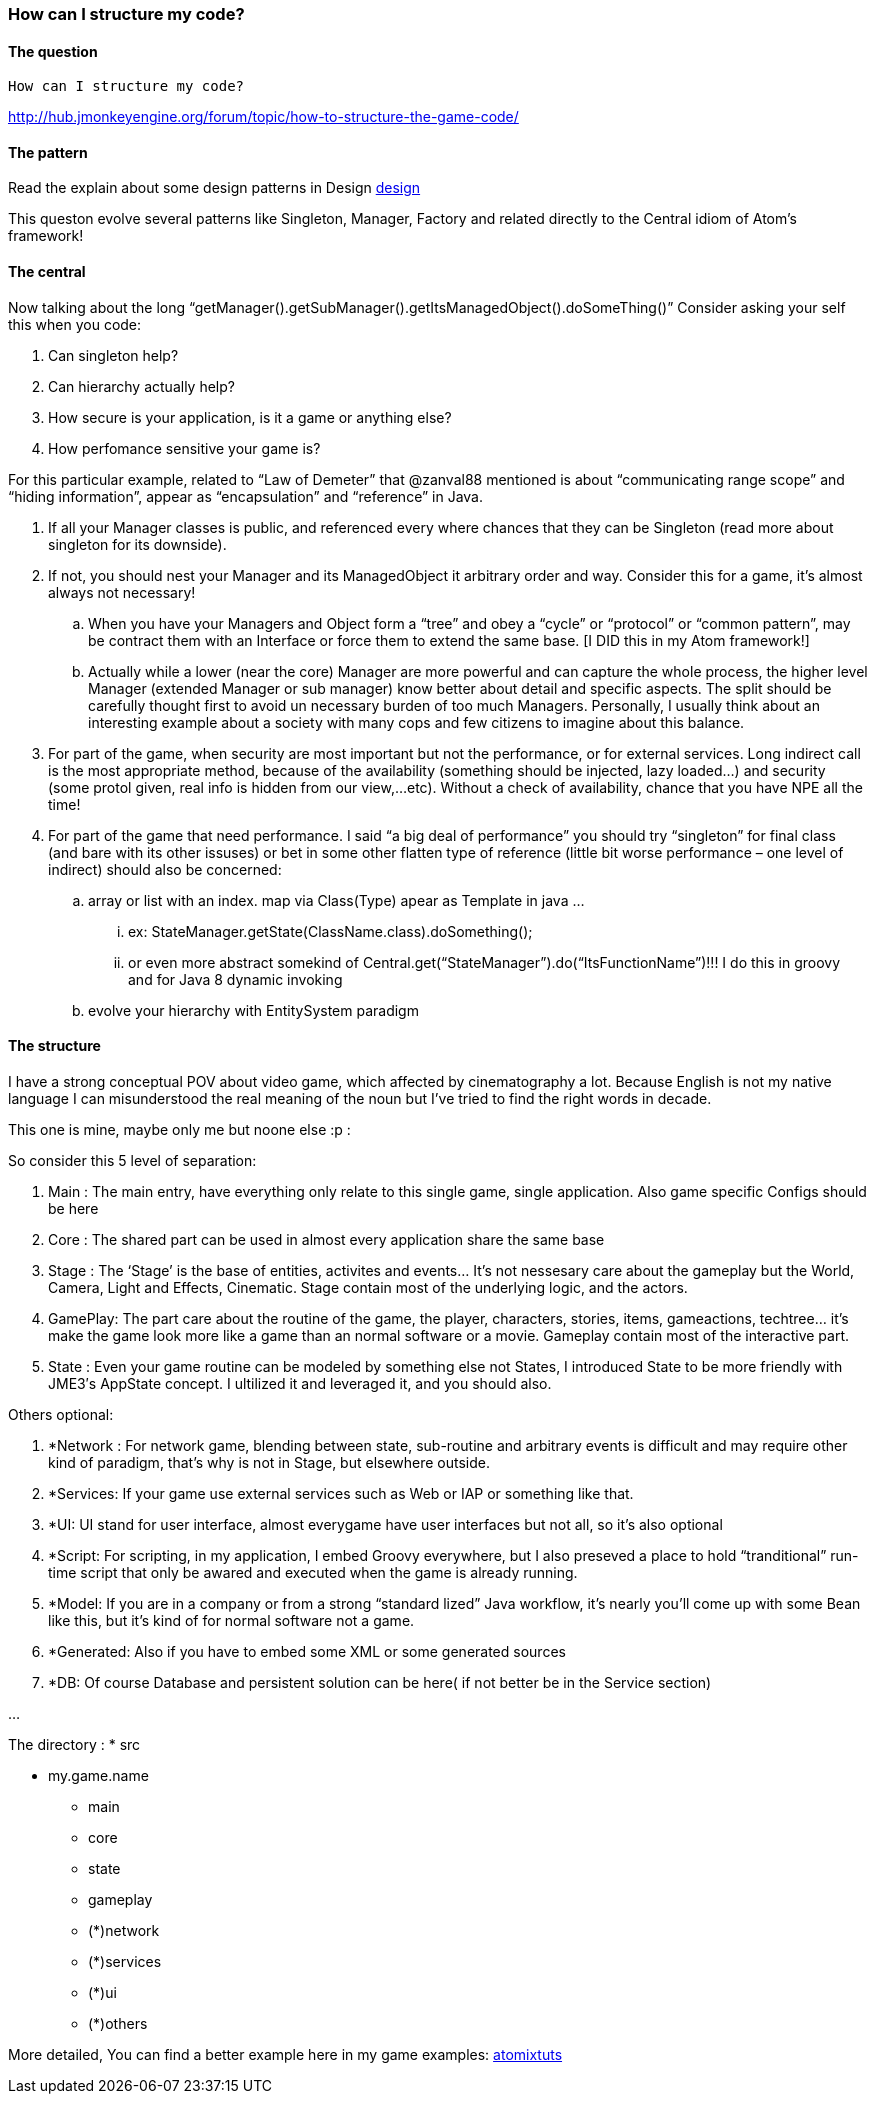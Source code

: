 

=== How can I structure my code?


==== The question

....
How can I structure my code?

....

link:http://hub.jmonkeyengine.org/forum/topic/how-to-structure-the-game-code/[http://hub.jmonkeyengine.org/forum/topic/how-to-structure-the-game-code/]



==== The pattern

Read the explain about some design patterns in Design <<jme3/advanced/atom_framework/design#,design>>


This queston evolve several patterns like Singleton, Manager, Factory and related directly to the Central idiom of Atom's framework!



==== The central

Now talking about the long “getManager().getSubManager().getItsManagedObject().doSomeThing()”
Consider asking your self this when you code:


.  Can singleton help?
.  Can hierarchy actually help?
.  How secure is your application, is it a game or anything else?
.  How perfomance sensitive your game is?

For this particular example, related to “Law of Demeter” that @zanval88 mentioned is about “communicating range scope” and “hiding information”, appear as “encapsulation” and “reference” in Java.


.  If all your Manager classes is public, and referenced every where chances that they can be Singleton (read more about singleton for its downside).
.  If not, you should nest your Manager and its ManagedObject it arbitrary order and way. Consider this for a game, it’s almost always not necessary!
..  When you have your Managers and Object form a “tree” and obey a “cycle” or “protocol” or “common pattern”, may be contract them with an Interface or force them to extend the same base. [I DID this in my Atom framework!]
..  Actually while a lower (near the core) Manager are more powerful and can capture the whole process, the higher level Manager (extended Manager or sub manager) know better about detail and specific aspects. The split should be carefully thought first to avoid un necessary burden of too much Managers. Personally, I usually think about an interesting example about a society with many cops and few citizens to imagine about this balance.

.  For part of the game, when security are most important but not the performance, or for external services. Long indirect call is the most appropriate method, because of the availability (something should be injected, lazy loaded…) and security (some protol given, real info is hidden from our view,…etc). Without a check of availability, chance that you have NPE all the time!
.  For part of the game that need performance. I said “a big deal of performance” you should try “singleton” for final class (and bare with its other issuses) or bet in some other flatten type of reference (little bit worse performance – one level of indirect) should also be concerned:
..  array or list with an index. map via Class(Type) apear as Template in java … 
...  ex: StateManager.getState(ClassName.class).doSomething(); 
...  or even more abstract somekind of Central.get(“StateManager”).do(“ItsFunctionName”)!!! I do this in groovy and for Java 8 dynamic invoking

..  evolve your hierarchy with EntitySystem paradigm



==== The structure

I have a strong conceptual POV about video game, which affected by cinematography a lot. Because English is not my native language I can misunderstood the real meaning of the noun but I’ve tried to find the right words in decade.


This one is mine, maybe only me but noone else :p :


So consider this 5 level of separation:


.  Main : The main entry, have everything only relate to this single game, single application. Also game specific Configs should be here
.  Core : The shared part can be used in almost every application share the same base
.  Stage : The ‘Stage’ is the base of entities, activites and events… It’s not nessesary care about the gameplay but the World, Camera, Light and Effects, Cinematic. Stage contain most of the underlying logic, and the actors.
.  GamePlay: The part care about the routine of the game, the player, characters, stories, items, gameactions, techtree… it’s make the game look more like a game than an normal software or a movie. Gameplay contain most of the interactive part.
.  State : Even your game routine can be modeled by something else not States, I introduced State to be more friendly with JME3′s AppState concept. I ultilized it and leveraged it, and you should also.

Others optional:


.  *Network : For network game, blending between state, sub-routine and arbitrary events is difficult and may require other kind of paradigm, that’s why is not in Stage, but elsewhere outside.
.  *Services: If your game use external services such as Web or IAP or something like that.
.  *UI: UI stand for user interface, almost everygame have user interfaces but not all, so it’s also optional
.  *Script: For scripting, in my application, I embed Groovy everywhere, but I also preseved a place to hold “tranditional” run-time script that only be awared and executed when the game is already running.
.  *Model: If you are in a company or from a strong “standard lized” Java workflow, it’s nearly you’ll come up with some Bean like this, but it’s kind of for normal software not a game.
.  *Generated: Also if you have to embed some XML or some generated sources
.  *DB: Of course Database and persistent solution can be here( if not better be in the Service section)

…


The directory :
 * src


* my.game.name
** main
** core
** state
** gameplay
** (*)network
** (*)services
** (*)ui
** (*)others


More detailed, You can find a better example here in my game examples:
<<jme3/atomixtuts#,atomixtuts>>

